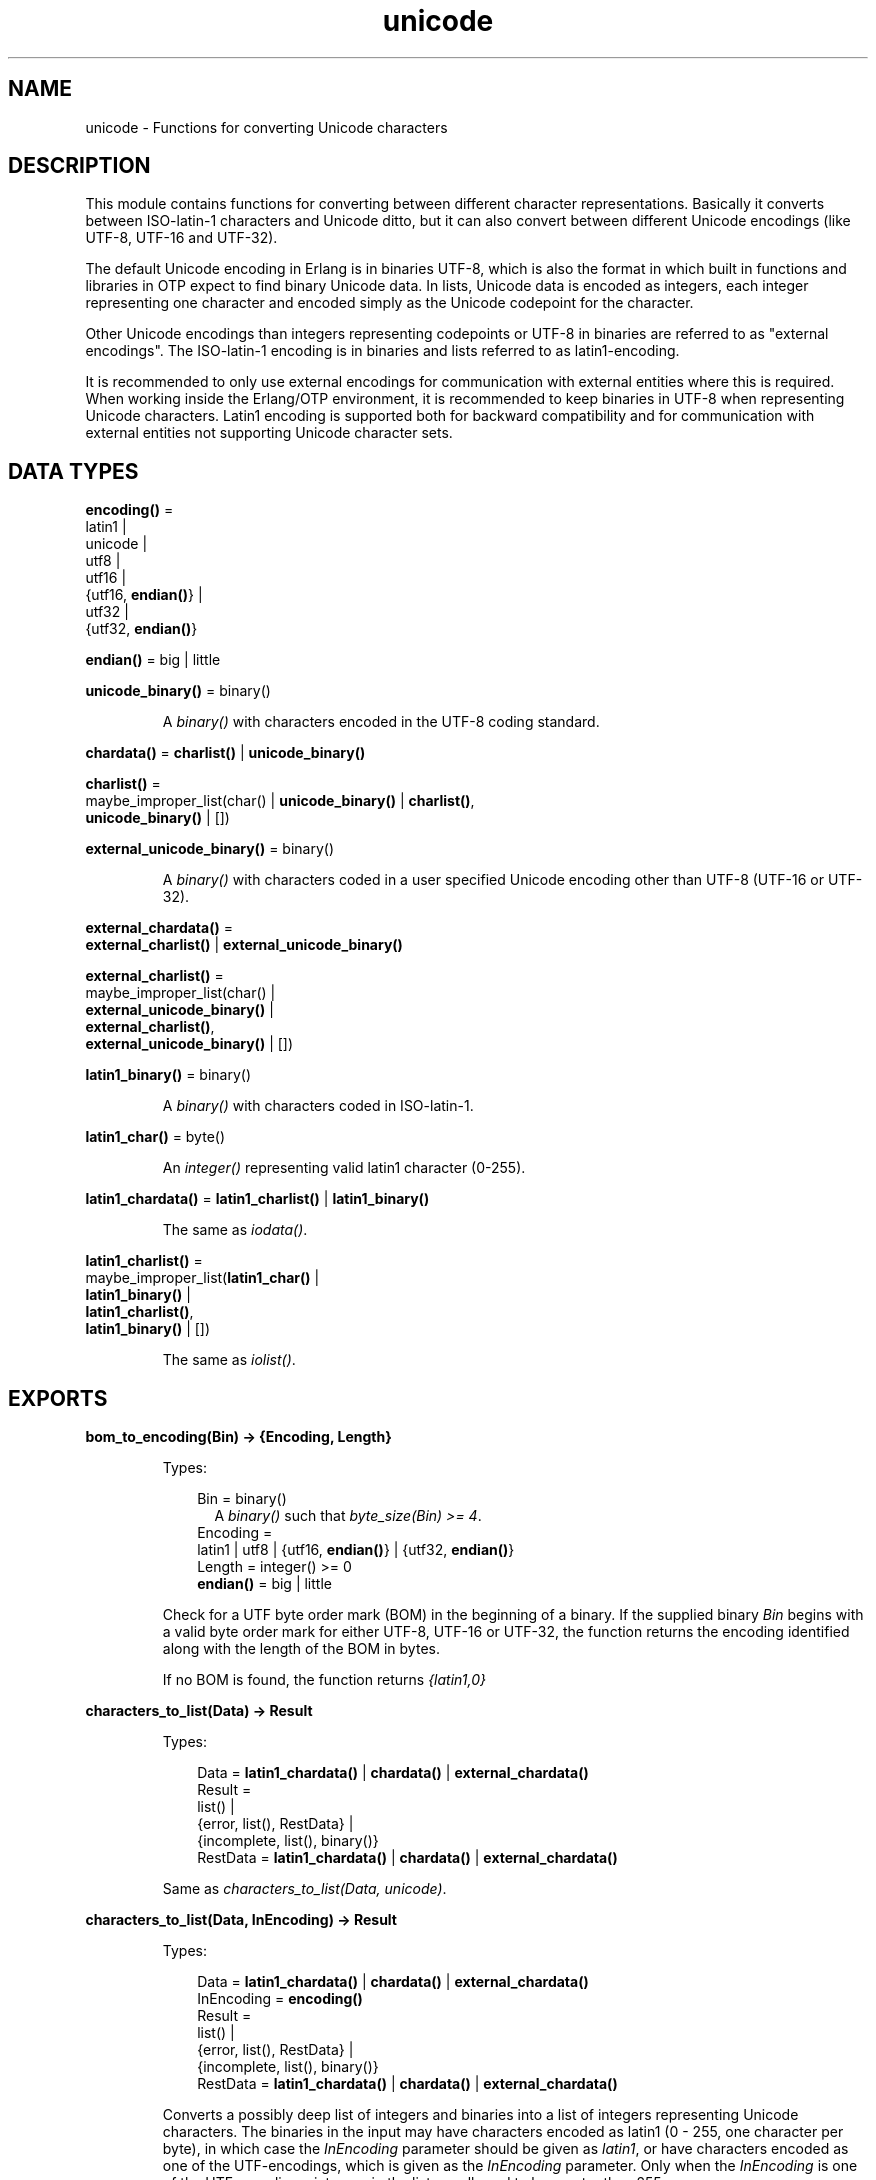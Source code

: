 .TH unicode 3 "stdlib 2.8" "Ericsson AB" "Erlang Module Definition"
.SH NAME
unicode \- Functions for converting Unicode characters
.SH DESCRIPTION
.LP
This module contains functions for converting between different character representations\&. Basically it converts between ISO-latin-1 characters and Unicode ditto, but it can also convert between different Unicode encodings (like UTF-8, UTF-16 and UTF-32)\&.
.LP
The default Unicode encoding in Erlang is in binaries UTF-8, which is also the format in which built in functions and libraries in OTP expect to find binary Unicode data\&. In lists, Unicode data is encoded as integers, each integer representing one character and encoded simply as the Unicode codepoint for the character\&.
.LP
Other Unicode encodings than integers representing codepoints or UTF-8 in binaries are referred to as "external encodings"\&. The ISO-latin-1 encoding is in binaries and lists referred to as latin1-encoding\&.
.LP
It is recommended to only use external encodings for communication with external entities where this is required\&. When working inside the Erlang/OTP environment, it is recommended to keep binaries in UTF-8 when representing Unicode characters\&. Latin1 encoding is supported both for backward compatibility and for communication with external entities not supporting Unicode character sets\&.
.SH DATA TYPES
.nf

\fBencoding()\fR\& = 
.br
    latin1 |
.br
    unicode |
.br
    utf8 |
.br
    utf16 |
.br
    {utf16, \fBendian()\fR\&} |
.br
    utf32 |
.br
    {utf32, \fBendian()\fR\&}
.br
.fi
.nf

\fBendian()\fR\& = big | little
.br
.fi
.nf

\fBunicode_binary()\fR\& = binary()
.br
.fi
.RS
.LP
A \fIbinary()\fR\& with characters encoded in the UTF-8 coding standard\&.
.RE
.nf

\fBchardata()\fR\& = \fBcharlist()\fR\& | \fBunicode_binary()\fR\&
.br
.fi
.nf

\fBcharlist()\fR\& = 
.br
    maybe_improper_list(char() | \fBunicode_binary()\fR\& | \fBcharlist()\fR\&,
.br
                        \fBunicode_binary()\fR\& | [])
.br
.fi
.nf

\fBexternal_unicode_binary()\fR\& = binary()
.br
.fi
.RS
.LP
A \fIbinary()\fR\& with characters coded in a user specified Unicode encoding other than UTF-8 (UTF-16 or UTF-32)\&.
.RE
.nf

\fBexternal_chardata()\fR\& = 
.br
    \fBexternal_charlist()\fR\& | \fBexternal_unicode_binary()\fR\&
.br
.fi
.nf

\fBexternal_charlist()\fR\& = 
.br
    maybe_improper_list(char() |
.br
                        \fBexternal_unicode_binary()\fR\& |
.br
                        \fBexternal_charlist()\fR\&,
.br
                        \fBexternal_unicode_binary()\fR\& | [])
.br
.fi
.nf

\fBlatin1_binary()\fR\& = binary()
.br
.fi
.RS
.LP
A \fIbinary()\fR\& with characters coded in ISO-latin-1\&.
.RE
.nf

\fBlatin1_char()\fR\& = byte()
.br
.fi
.RS
.LP
An \fIinteger()\fR\& representing valid latin1 character (0-255)\&.
.RE
.nf

\fBlatin1_chardata()\fR\& = \fBlatin1_charlist()\fR\& | \fBlatin1_binary()\fR\&
.br
.fi
.RS
.LP
The same as \fIiodata()\fR\&\&.
.RE
.nf

\fBlatin1_charlist()\fR\& = 
.br
    maybe_improper_list(\fBlatin1_char()\fR\& |
.br
                        \fBlatin1_binary()\fR\& |
.br
                        \fBlatin1_charlist()\fR\&,
.br
                        \fBlatin1_binary()\fR\& | [])
.br
.fi
.RS
.LP
The same as \fIiolist()\fR\&\&.
.RE
.SH EXPORTS
.LP
.nf

.B
bom_to_encoding(Bin) -> {Encoding, Length}
.br
.fi
.br
.RS
.LP
Types:

.RS 3
Bin = binary()
.br
.RS 2
 A \fIbinary()\fR\& such that \fIbyte_size(Bin) >= 4\fR\&\&. 
.RE
Encoding = 
.br
    latin1 | utf8 | {utf16, \fBendian()\fR\&} | {utf32, \fBendian()\fR\&}
.br
Length = integer() >= 0
.br
.nf
\fBendian()\fR\& = big | little
.fi
.br
.RE
.RE
.RS
.LP
Check for a UTF byte order mark (BOM) in the beginning of a binary\&. If the supplied binary \fIBin\fR\& begins with a valid byte order mark for either UTF-8, UTF-16 or UTF-32, the function returns the encoding identified along with the length of the BOM in bytes\&.
.LP
If no BOM is found, the function returns \fI{latin1,0}\fR\&
.RE
.LP
.nf

.B
characters_to_list(Data) -> Result
.br
.fi
.br
.RS
.LP
Types:

.RS 3
Data = \fBlatin1_chardata()\fR\& | \fBchardata()\fR\& | \fBexternal_chardata()\fR\&
.br
Result = 
.br
    list() |
.br
    {error, list(), RestData} |
.br
    {incomplete, list(), binary()}
.br
RestData = \fBlatin1_chardata()\fR\& | \fBchardata()\fR\& | \fBexternal_chardata()\fR\&
.br
.RE
.RE
.RS
.LP
Same as \fIcharacters_to_list(Data, unicode)\fR\&\&.
.RE
.LP
.nf

.B
characters_to_list(Data, InEncoding) -> Result
.br
.fi
.br
.RS
.LP
Types:

.RS 3
Data = \fBlatin1_chardata()\fR\& | \fBchardata()\fR\& | \fBexternal_chardata()\fR\&
.br
InEncoding = \fBencoding()\fR\&
.br
Result = 
.br
    list() |
.br
    {error, list(), RestData} |
.br
    {incomplete, list(), binary()}
.br
RestData = \fBlatin1_chardata()\fR\& | \fBchardata()\fR\& | \fBexternal_chardata()\fR\&
.br
.RE
.RE
.RS
.LP
Converts a possibly deep list of integers and binaries into a list of integers representing Unicode characters\&. The binaries in the input may have characters encoded as latin1 (0 - 255, one character per byte), in which case the \fIInEncoding\fR\& parameter should be given as \fIlatin1\fR\&, or have characters encoded as one of the UTF-encodings, which is given as the \fIInEncoding\fR\& parameter\&. Only when the \fIInEncoding\fR\& is one of the UTF encodings, integers in the list are allowed to be greater than 255\&.
.LP
If \fIInEncoding\fR\& is \fIlatin1\fR\&, the \fIData\fR\& parameter corresponds to the \fIiodata()\fR\& type, but for \fIunicode\fR\&, the \fIData\fR\& parameter can contain integers greater than 255 (Unicode characters beyond the ISO-latin-1 range), which would make it invalid as \fIiodata()\fR\&\&.
.LP
The purpose of the function is mainly to be able to convert combinations of Unicode characters into a pure Unicode string in list representation for further processing\&. For writing the data to an external entity, the reverse function \fB\fIcharacters_to_binary/3\fR\&\fR\& comes in handy\&.
.LP
The option \fIunicode\fR\& is an alias for \fIutf8\fR\&, as this is the preferred encoding for Unicode characters in binaries\&. \fIutf16\fR\& is an alias for \fI{utf16,big}\fR\& and \fIutf32\fR\& is an alias for \fI{utf32,big}\fR\&\&. The \fIbig\fR\& and \fIlittle\fR\& atoms denote big or little endian encoding\&.
.LP
If for some reason, the data cannot be converted, either because of illegal Unicode/latin1 characters in the list, or because of invalid UTF encoding in any binaries, an error tuple is returned\&. The error tuple contains the tag \fIerror\fR\&, a list representing the characters that could be converted before the error occurred and a representation of the characters including and after the offending integer/bytes\&. The last part is mostly for debugging as it still constitutes a possibly deep and/or mixed list, not necessarily of the same depth as the original data\&. The error occurs when traversing the list and whatever is left to decode is simply returned as is\&.
.LP
However, if the input \fIData\fR\& is a pure binary, the third part of the error tuple is guaranteed to be a binary as well\&.
.LP
Errors occur for the following reasons:
.RS 2
.TP 2
*
Integers out of range - If \fIInEncoding\fR\& is \fIlatin1\fR\&, an error occurs whenever an integer greater than 255 is found in the lists\&. If \fIInEncoding\fR\& is of a Unicode type, an error occurs whenever an integer 
.RS 2
.TP 2
*
greater than \fI16#10FFFF\fR\& (the maximum Unicode character),
.LP
.TP 2
*
in the range \fI16#D800\fR\& to \fI16#DFFF\fR\& (invalid range reserved for UTF-16 surrogate pairs)
.LP
.RE
 is found\&. 
.LP
.TP 2
*
UTF encoding incorrect - If \fIInEncoding\fR\& is one of the UTF types, the bytes in any binaries have to be valid in that encoding\&. Errors can occur for various reasons, including "pure" decoding errors (like the upper bits of the bytes being wrong), the bytes are decoded to a too large number, the bytes are decoded to a code-point in the invalid Unicode range, or encoding is "overlong", meaning that a number should have been encoded in fewer bytes\&. The case of a truncated UTF is handled specially, see the paragraph about incomplete binaries below\&. If \fIInEncoding\fR\& is \fIlatin1\fR\&, binaries are always valid as long as they contain whole bytes, as each byte falls into the valid ISO-latin-1 range\&.
.LP
.RE

.LP
A special type of error is when no actual invalid integers or bytes are found, but a trailing \fIbinary()\fR\& consists of too few bytes to decode the last character\&. This error might occur if bytes are read from a file in chunks or binaries in other ways are split on non UTF character boundaries\&. In this case an \fIincomplete\fR\& tuple is returned instead of the \fIerror\fR\& tuple\&. It consists of the same parts as the \fIerror\fR\& tuple, but the tag is \fIincomplete\fR\& instead of \fIerror\fR\& and the last element is always guaranteed to be a binary consisting of the first part of a (so far) valid UTF character\&.
.LP
If one UTF characters is split over two consecutive binaries in the \fIData\fR\&, the conversion succeeds\&. This means that a character can be decoded from a range of binaries as long as the whole range is given as input without errors occurring\&. Example:
.LP
.nf

     decode_data(Data) ->
         case unicode:characters_to_list(Data,unicode) of
             {incomplete,Encoded, Rest} ->
	           More = get_some_more_data(),
		   Encoded ++ decode_data([Rest, More]);
	     {error,Encoded,Rest} ->
	           handle_error(Encoded,Rest);
             List ->
	           List
         end.

.fi
.LP
Bit-strings that are not whole bytes are however not allowed, so a UTF character has to be split along 8-bit boundaries to ever be decoded\&.
.LP
If any parameters are of the wrong type, the list structure is invalid (a number as tail) or the binaries do not contain whole bytes (bit-strings), a \fIbadarg\fR\& exception is thrown\&.
.RE
.LP
.nf

.B
characters_to_binary(Data) -> Result
.br
.fi
.br
.RS
.LP
Types:

.RS 3
Data = \fBlatin1_chardata()\fR\& | \fBchardata()\fR\& | \fBexternal_chardata()\fR\&
.br
Result = 
.br
    binary() |
.br
    {error, binary(), RestData} |
.br
    {incomplete, binary(), binary()}
.br
RestData = \fBlatin1_chardata()\fR\& | \fBchardata()\fR\& | \fBexternal_chardata()\fR\&
.br
.RE
.RE
.RS
.LP
Same as \fIcharacters_to_binary(Data, unicode, unicode)\fR\&\&.
.RE
.LP
.nf

.B
characters_to_binary(Data, InEncoding) -> Result
.br
.fi
.br
.RS
.LP
Types:

.RS 3
Data = \fBlatin1_chardata()\fR\& | \fBchardata()\fR\& | \fBexternal_chardata()\fR\&
.br
InEncoding = \fBencoding()\fR\&
.br
Result = 
.br
    binary() |
.br
    {error, binary(), RestData} |
.br
    {incomplete, binary(), binary()}
.br
RestData = \fBlatin1_chardata()\fR\& | \fBchardata()\fR\& | \fBexternal_chardata()\fR\&
.br
.RE
.RE
.RS
.LP
Same as \fIcharacters_to_binary(Data, InEncoding, unicode)\fR\&\&.
.RE
.LP
.nf

.B
characters_to_binary(Data, InEncoding, OutEncoding) -> Result
.br
.fi
.br
.RS
.LP
Types:

.RS 3
Data = \fBlatin1_chardata()\fR\& | \fBchardata()\fR\& | \fBexternal_chardata()\fR\&
.br
InEncoding = OutEncoding = \fBencoding()\fR\&
.br
Result = 
.br
    binary() |
.br
    {error, binary(), RestData} |
.br
    {incomplete, binary(), binary()}
.br
RestData = \fBlatin1_chardata()\fR\& | \fBchardata()\fR\& | \fBexternal_chardata()\fR\&
.br
.RE
.RE
.RS
.LP
Behaves as \fB\fIcharacters_to_list/2\fR\&\fR\&, but produces an binary instead of a Unicode list\&. The \fIInEncoding\fR\& defines how input is to be interpreted if binaries are present in the \fIData\fR\&, while \fIOutEncoding\fR\& defines in what format output is to be generated\&.
.LP
The option \fIunicode\fR\& is an alias for \fIutf8\fR\&, as this is the preferred encoding for Unicode characters in binaries\&. \fIutf16\fR\& is an alias for \fI{utf16,big}\fR\& and \fIutf32\fR\& is an alias for \fI{utf32,big}\fR\&\&. The \fIbig\fR\& and \fIlittle\fR\& atoms denote big or little endian encoding\&.
.LP
Errors and exceptions occur as in \fB\fIcharacters_to_list/2\fR\&\fR\&, but the second element in the \fIerror\fR\& or \fIincomplete\fR\& tuple will be a \fIbinary()\fR\& and not a \fIlist()\fR\&\&.
.RE
.LP
.nf

.B
encoding_to_bom(InEncoding) -> Bin
.br
.fi
.br
.RS
.LP
Types:

.RS 3
Bin = binary()
.br
.RS 2
 A \fIbinary()\fR\& such that \fIbyte_size(Bin) >= 4\fR\&\&. 
.RE
InEncoding = \fBencoding()\fR\&
.br
.RE
.RE
.RS
.LP
Create a UTF byte order mark (BOM) as a binary from the supplied \fIInEncoding\fR\&\&. The BOM is, if supported at all, expected to be placed first in UTF encoded files or messages\&.
.LP
The function returns \fI<<>>\fR\& for the \fIlatin1\fR\& encoding as there is no BOM for ISO-latin-1\&.
.LP
It can be noted that the BOM for UTF-8 is seldom used, and it is really not a \fIbyte order\fR\& mark\&. There are obviously no byte order issues with UTF-8, so the BOM is only there to differentiate UTF-8 encoding from other UTF formats\&.
.RE